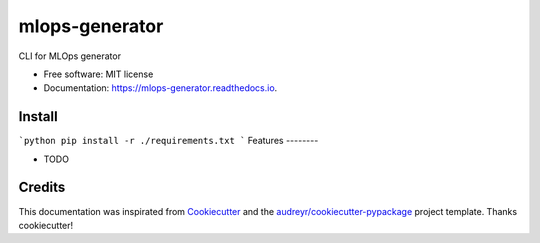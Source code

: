 ===============
mlops-generator
===============


.. image:: https://img.shields.io/pypi/v/mlops_generator.svg
        :target: https://pypi.python.org/pypi/mlops_generator

.. image:: https://img.shields.io/travis/averagua/mlops_generator.svg
        :target: https://travis-ci.com/averagua/mlops_generator

.. image:: https://readthedocs.org/projects/mlops-generator/badge/?version=latest
        :target: https://mlops-generator.readthedocs.io/en/latest/?badge=latest
        :alt: Documentation Status


.. image:: https://pyup.io/repos/github/averagua/mlops_generator/shield.svg
     :target: https://pyup.io/repos/github/averagua/mlops_generator/
     :alt: Updates



CLI for MLOps generator


* Free software: MIT license
* Documentation: https://mlops-generator.readthedocs.io.

Install
--------
```python
pip install -r ./requirements.txt
```
Features
--------

* TODO

Credits
-------

This documentation was inspirated from Cookiecutter_ and the `audreyr/cookiecutter-pypackage`_ project template. Thanks cookiecutter!

.. _Cookiecutter: https://github.com/audreyr/cookiecutter
.. _`audreyr/cookiecutter-pypackage`: https://github.com/audreyr/cookiecutter-pypackage
